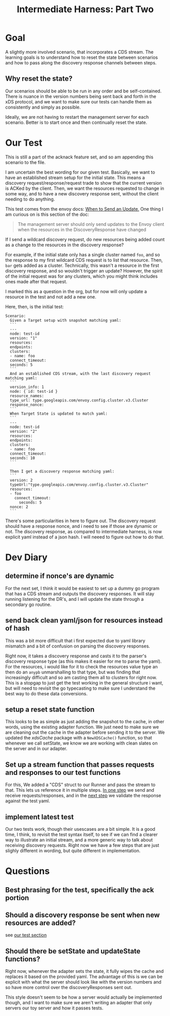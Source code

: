 #+TITLE: Intermediate Harness: Part Two

* Goal
A slightly more involved scenario, that incorporates a CDS stream. The learning
goals is to understand how to reset the state between scenarios and how to pass
along the discovery response channels between steps.
** Why reset the state?
Our scenarios should be able to be run in any order and be self-contained. There
is nuance in the version numbers being sent back and forth in the xDS protocol,
and we want to make sure our tests can handle them as consistently and simply as
possible.

Ideally, we are not having to restart the management server for each scenario.
Better is to start once and then continually reset the state.
* Our Test
This is still a part of the acknack feature set, and so am appending this
scenario to the file.

I am uncertain the best wording for our given test. Basically, we want to have
an established stream setup for the initial state. This means a discovery
request/response/request trade to show that the current version is ACKed by the
client. Then, we want the resources requested to change in some way, and to have
a new discovery response sent, without the client needing to do anything.

This test comes from the envoy docs: [[https://www.envoyproxy.io/docs/envoy/latest/api-docs/xds_protocol#when-to-send-an-update][When to Send an Update.]] One thing I am
curious on is this section of the doc:
#+begin_quote
The management server should only send updates to the Envoy client when the
resources in the DiscoveryResponse have changed
#+end_quote

If I send a wildcard discovery request, do new resources being added count as a
change to the resources in the discovery response?

For example, if the initial state only has a single cluster named ~foo~, and so
the response to my first wildcard CDS request is to list that resource. Then,
~bar~ gets added as a cluster. Technically, this wasn't a resource in the first
discovery response, and so wouldn't trigger an update? However, the spirit of
the initial request was for any clusters, which you might think includes ones
made after that request.

I marked this as a question in the org, but for now will only update a resource
in the test and not add a new one.

Here, then, is the initial test:

#+NAME: new resourcescenario
#+begin_src feature
Scenario:
  Given a Target setup with snapshot matching yaml:
  ```
  ---
  node: test-id
  version: "1"
  resources:
  endpoints:
  clusters:
  - name: foo
  connect_timeout:
  seconds: 5
  ```
  And an established CDS stream, with the last discovery request matching yaml:
  ```
  version_info: 1
  node: { id: test-id }
  resource_names:
  type_url: type.googleapis.com/envoy.config.cluster.v3.Cluster
  response_nonce:
  ```
  When Target State is updated to match yaml:
  ```
  ---
  node: test-id
  version: "2"
  resources:
  endpoints:
  clusters:
  - name: foo
  connect_timeout:
  seconds: 10
  ```

  Then I get a discovery response matching yaml:
  ```
  version: 2
  typeUrl:"type.googleapis.com/envoy.config.cluster.v3.Cluster"
  resources:
  - foo
    connect_timeout:
      seconds: 5
  nonce: 2
  ```
#+end_src

There's some particularities in here to figure out. The discovery request should
have a response nonce, and i need to see if those are dynamic or not. The
discovery response, as compared to intermediate harness, is now explicit yaml
instead of a json hash. I will neeed to figure out how to do that.
* Dev Diary
** determine if nonce's are dynamic
For the next set, I think it would be easiest to set up a dummy go program that
has a CDS stream and outputs the discovery responses. It will stay running
listening for the DR's, and I will update the state through a secondary go
routine.

** send back clean yaml/json for resources instead of hash
This was a bit more difficult that i first expected due to yaml library
mismatch and a bit of confusion on parsing the discovery responses.

Right now, it takes a discovery response and casts it to the parser's discovery
response type (as this makes it easier for me to parse the yaml). For the
resources, i would like for it to check the resources value type an then do an
=anypb= unmarshalling to that type, but was finding that increasingly difficult
and so am casting them all to clusters for right now. This is a stopgap to just
get the test working in the general structure i want, but will need to revisit
the go typecasting to make sure I understand the best way to do these data
conversions.

** setup a reset state function
This looks to be as simple as just adding the snapshot to the cache, in other
words, using the existing adapter function. We just need to make sure we are
cleaning out the cache in the adapter before sending it to the server. We
updated the /xdsCache/ package with a =NewXDSCache()= function, so that whenever
we call setState, we know we are working with clean slates on the server and in
our adapter.

** Set up a stream function that passes requests and responses to our test functions
For this, We added a "CDS" struct to our Runner and pass the stream to that.
This lets us reference it in multiple steps. [[https://github.com/ii/xds-test-harness/blob/dstream/acknack_test.go#L80][In one step]] we send and receive
requests/responses, and in the [[https://github.com/ii/xds-test-harness/blob/dstream/acknack_test.go#L153][next step]] we validate the response against the
test yaml.

** implement latest test
Our two tests work, though their usescases are a bit simple. It is a good time,
I think, to revisit the test syntax itself, to see if we can find a clearer way
to illustrate an initial stream, and a more generic way to talk about receiving
discovery requests. Right now we have a few steps that are just slighly
different in wording, but quite different in implementation.

* Questions
** Best phrasing for the test, specifically the ack portion
** Should a discovery response be sent when new resources are added?
see [[https://github.com/ii/xds-test-harness/blob/dstream/org/intermediate-harness-2.org#L32][our test section]]

** Should there be  setState and updateState functions?
Right now, whenever the adapter sets the state, it fully wipes the cache and
replaces it based on the provided yaml. The advantage of this is we can be
explicit with what the server should look like with the version numbers and so
have more control over the discoveryResponses sent out.

This style doesn't seem to be how a server would actually be implemented though,
and I want to make sure we aren't writing an adapter that only servers our toy
server and how it passes tests.
